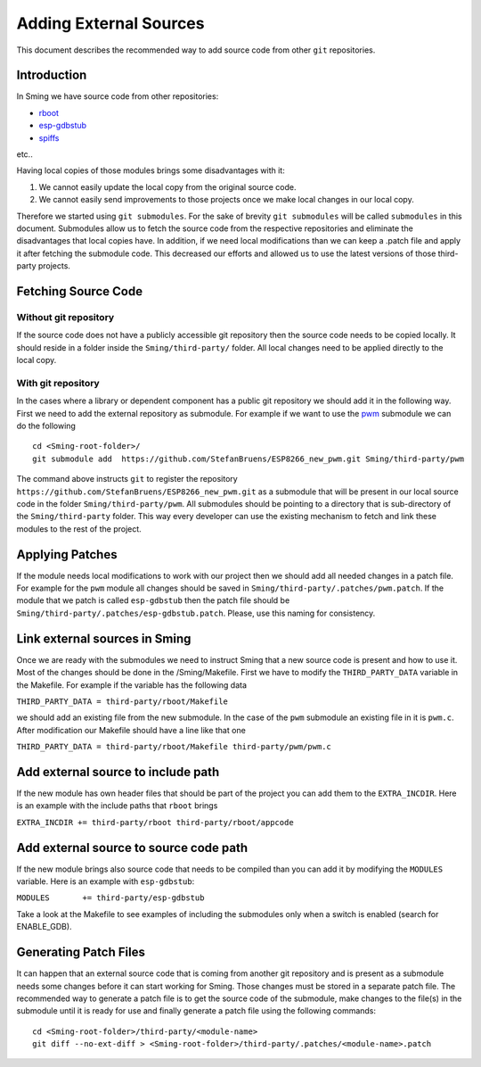 ***********************
Adding External Sources
***********************

This document describes the recommended way to add source code from
other ``git`` repositories.

Introduction
============

In Sming we have source code from other repositories:

* `rboot <https://github.com/raburton/rboot>`__
* `esp-gdbstub <https://github.com/espressif/esp-gdbstub>`__
* `spiffs <https://github.com/pellepl/spiffs>`__

etc..

Having local copies of those modules brings some disadvantages with it:

1. We cannot easily update the local copy from the original source code.
2. We cannot easily send improvements to those projects once we make
   local changes in our local copy.

Therefore we started using ``git submodules``. For the sake of brevity
``git submodules`` will be called ``submodules`` in this document.
Submodules allow us to fetch the source code from the respective
repositories and eliminate the disadvantages that local copies have. In
addition, if we need local modifications than we can keep a .patch file
and apply it after fetching the submodule code. This decreased our
efforts and allowed us to use the latest versions of those third-party
projects.

Fetching Source Code
====================

Without git repository
----------------------

If the source code does not have a publicly accessible git repository
then the source code needs to be copied locally. It should reside in a
folder inside the ``Sming/third-party/`` folder. All local changes need
to be applied directly to the local copy.

With git repository
-------------------

In the cases where a library or dependent component has a public git
repository we should add it in the following way. First we need to add
the external repository as submodule. For example if we want to use the
`pwm <https://github.com/StefanBruens/ESP8266_new_pwm%20we>`__ submodule
we can do the following

::

   cd <Sming-root-folder>/
   git submodule add  https://github.com/StefanBruens/ESP8266_new_pwm.git Sming/third-party/pwm

The command above instructs ``git`` to register the repository
``https://github.com/StefanBruens/ESP8266_new_pwm.git`` as a submodule
that will be present in our local source code in the folder
``Sming/third-party/pwm``. All submodules should be pointing to a
directory that is sub-directory of the ``Sming/third-party`` folder.
This way every developer can use the existing mechanism to fetch and
link these modules to the rest of the project.

Applying Patches
================

If the module needs local modifications to work with our project then we
should add all needed changes in a patch file. For example for the
``pwm`` module all changes should be saved in
``Sming/third-party/.patches/pwm.patch``. If the module that we patch is
called ``esp-gdbstub`` then the patch file should be
``Sming/third-party/.patches/esp-gdbstub.patch``. Please, use this
naming for consistency.

Link external sources in Sming
==============================

Once we are ready with the submodules we need to instruct Sming that a
new source code is present and how to use it. Most of the changes should
be done in the /Sming/Makefile. First we have to modify the
``THIRD_PARTY_DATA`` variable in the Makefile. For example if the
variable has the following data

``THIRD_PARTY_DATA = third-party/rboot/Makefile``

we should add an existing file from the new submodule. In the case of
the ``pwm`` submodule an existing file in it is ``pwm.c``. After
modification our Makefile should have a line like that one

``THIRD_PARTY_DATA = third-party/rboot/Makefile third-party/pwm/pwm.c``

Add external source to include path
===================================

If the new module has own header files that should be part of the
project you can add them to the ``EXTRA_INCDIR``. Here is an example
with the include paths that ``rboot`` brings

``EXTRA_INCDIR += third-party/rboot third-party/rboot/appcode``

Add external source to source code path
=======================================

If the new module brings also source code that needs to be compiled than
you can add it by modifying the ``MODULES`` variable. Here is an example
with ``esp-gdbstub``:

``MODULES       += third-party/esp-gdbstub``

Take a look at the Makefile to see examples of including the submodules
only when a switch is enabled (search for ENABLE_GDB).

Generating Patch Files
======================

It can happen that an external source code that is coming from another
git repository and is present as a submodule needs some changes before
it can start working for Sming. Those changes must be stored in a
separate patch file. The recommended way to generate a patch file is to
get the source code of the submodule, make changes to the file(s) in the
submodule until it is ready for use and finally generate a patch file
using the following commands:

::

   cd <Sming-root-folder>/third-party/<module-name>
   git diff --no-ext-diff > <Sming-root-folder>/third-party/.patches/<module-name>.patch
